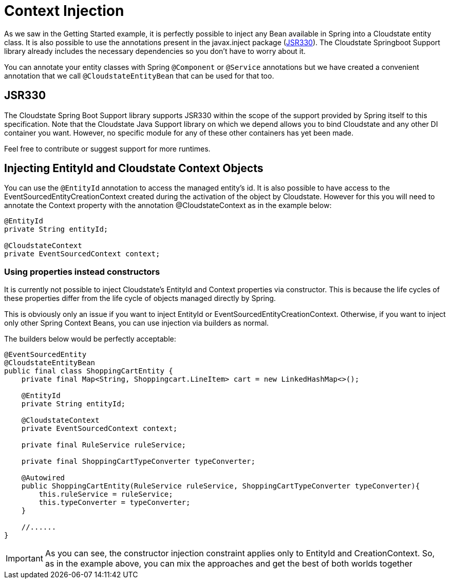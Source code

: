 = Context Injection

As we saw in the Getting Started example, it is perfectly possible to inject any Bean available in Spring into a Cloudstate entity class.
It is also possible to use the annotations present in the javax.inject package (https://jcp.org/en/jsr/detail?id=330[JSR330]).
The Cloudstate Springboot Support library already includes the necessary dependencies so you don't have to worry about it.

You can annotate your entity classes with Spring `@Component` or `@Service` annotations but we have created a convenient  annotation that we call `@CloudstateEntityBean` that can be used for that too.

== JSR330

The Cloudstate Spring Boot Support library supports JSR330 within the scope of the support provided by Spring itself to this specification.
Note that the Cloudstate Java Support library on which we depend allows you to bind Cloudstate and any other DI container you want.
However, no specific module for any of these other containers has yet been made.

Feel free to contribute or suggest support for more runtimes.

== Injecting EntityId and Cloudstate Context Objects

You can use the `@EntityId` annotation to access the managed entity's id.
It is also possible to have access to the EventSourcedEntityCreationContext created during the activation of the object by Cloudstate.
However for this you will need to annotate the Context property with the annotation @CloudstateContext as in the example below:

[source,java]
----
@EntityId
private String entityId;

@CloudstateContext
private EventSourcedContext context;
----

=== Using properties instead constructors

It is currently not possible to inject Cloudstate's EntityId and Context properties via constructor.
This is because the life cycles of these properties differ from the life cycle of objects managed directly by Spring.

This is obviously only an issue if you want to inject EntityId or EventSourcedEntityCreationContext.
Otherwise, if you want to inject only other Spring Context Beans, you can use injection via builders as normal.

The builders below would be perfectly acceptable:

[source,java]
----
@EventSourcedEntity
@CloudstateEntityBean
public final class ShoppingCartEntity {
    private final Map<String, Shoppingcart.LineItem> cart = new LinkedHashMap<>();

    @EntityId
    private String entityId;

    @CloudstateContext
    private EventSourcedContext context;

    private final RuleService ruleService;

    private final ShoppingCartTypeConverter typeConverter;

    @Autowired
    public ShoppingCartEntity(RuleService ruleService, ShoppingCartTypeConverter typeConverter){
        this.ruleService = ruleService;
        this.typeConverter = typeConverter;
    }

    //......
}
----

[IMPORTANT]
====
As you can see, the constructor injection constraint applies only to EntityId and CreationContext.
So, as in the example above, you can mix the approaches and get the best of both worlds together
====
